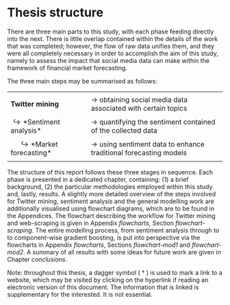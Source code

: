 
#+LaTeX_HEADER: \usepackage{pdfpages}
#+latex_header: \usepackage[bottom]{footmisc} %% to keep entire footers on one page
#+LATEX_HEADER: \usepackage[]{graphicx}
#+LATEX_HEADER: \usepackage[]{minted} 
#+LATEX_HEADER: \usepackage[a4paper,margin=1in]{geometry} 
#+LATEx_HEADER: \usepackage{comment}
#+latex_header: \usepackage[linesnumbered,ruled,lined,shortend]{algorithm2e}
#+latex_header: \usepackage[space]{grffile}

#+OPTIONS: todo:nil
#+OPTIONS: H:4
#+OPTIONS: num:4

\pagebreak


* DONE Thesis structure

There are three main parts to this study, with each phase feeding directly into the next. There is little overlap contained within the details of the work that was completed; however, the flow of raw data unifies them, and they were all completely necessary in order to accomplish the aim of this study, namely to assess the impact that social media data can make within the framework of financial market forecasting.

\vspace{5mm} 

\noindent

The three main steps may be summarised as follows:

|                                                    |   |                                                                            |
| *Twitter mining*                                   |   | \rightarrow obtaining social media data associated with certain topics     |
|                                                    |   |                                                                            |
| \hookrightarrow *Sentiment analysis*               |   | \rightarrow quantifying the sentiment contained of the collected data      |
|                                                    |   |                                                                            |
| \hspace{10pt} \hookrightarrow *Market forecasting* |   | \rightarrow using sentiment data to enhance traditional forecasting models |
|                                                    |   |                                                                            |


The structure of this report follows these three stages in sequence. Each phase is presented in a dedicated chapter, containing: (1) a brief background, (2) the particular methodologies employed within this study and, lastly, results. A slightly more detailed overview of the steps involved for Twitter mining, sentiment analysis and the general modelling work are additionally visualised using flowchart diagrams, which are to be found in the Appendices. The flowchart describing the workflow for Twitter mining and web-scraping is given in Appendix [[flowcharts]], Section [[flowchart-scraping]]. The entire modelling process, from sentiment analysis through to to component-wise gradient boosting, is put into perspective via the flowcharts in Appendix [[flowcharts]], Sections [[flowchart-mod1]] and [[flowchart-mod2]]. A summary of all results with some ideas for future work are given in Chapter [[conclusions]].


\vfill

Note: throughout this thesis, a dagger symbol ( \dag ) is used to mark a link to a website, which may be visited by clicking on the hyperlink if reading an electronic version of this document. The information that is linked is supplementary for the interested. It is not essential.
